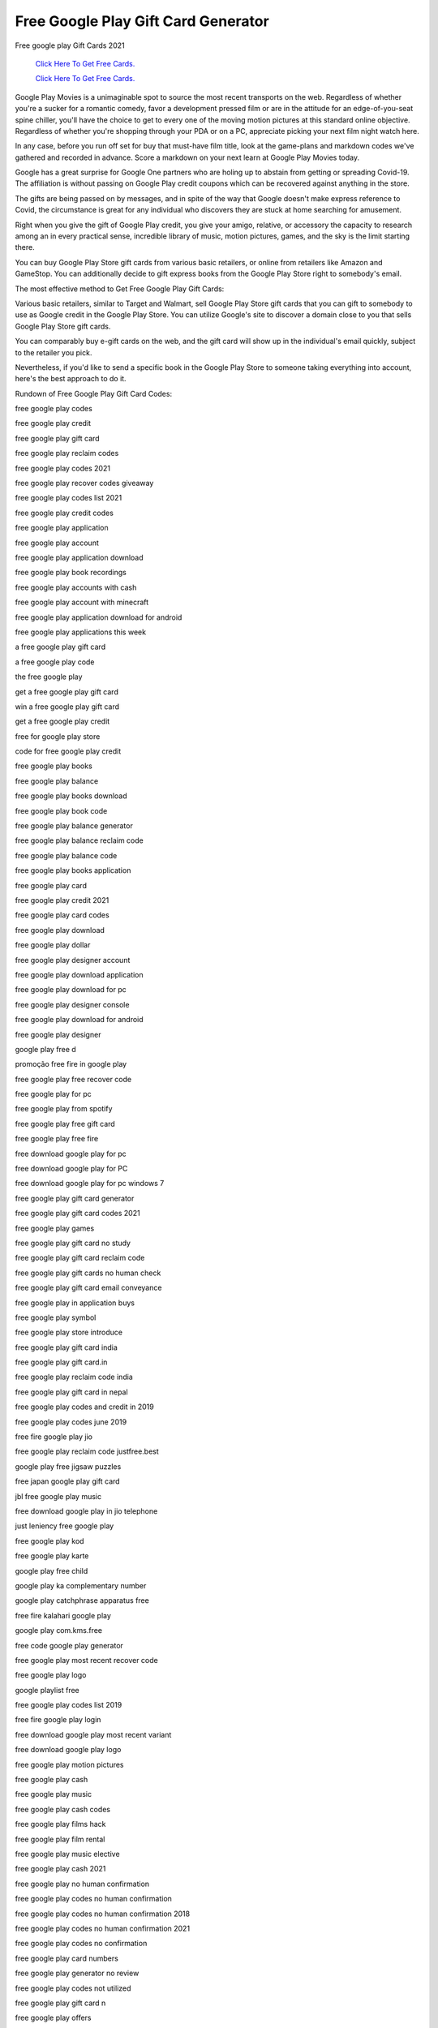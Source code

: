 Free Google Play Gift Card Generator
~~~~~~~~~~~~

Free google play Gift Cards 2021


  `Click Here To Get Free Cards.
  <https://bit.ly/3hBNpkC>`_
  
  `Click Here To Get Free Cards.
  <https://bit.ly/3hBNpkC>`_


Google Play Movies is a unimaginable spot to source the most recent transports on the web. Regardless of whether you're a sucker for a romantic comedy, favor a development pressed film or are in the attitude for an edge-of-you-seat spine chiller, you'll have the choice to get to every one of the moving motion pictures at this standard online objective. Regardless of whether you're shopping through your PDA or on a PC, appreciate picking your next film night watch here. 

In any case, before you run off set for buy that must-have film title, look at the game-plans and markdown codes we've gathered and recorded in advance. Score a markdown on your next learn at Google Play Movies today. 

Google has a great surprise for Google One partners who are holing up to abstain from getting or spreading Covid-19. The affiliation is without passing on Google Play credit coupons which can be recovered against anything in the store. 

The gifts are being passed on by messages, and in spite of the way that Google doesn't make express reference to Covid, the circumstance is great for any individual who discovers they are stuck at home searching for amusement. 

Right when you give the gift of Google Play credit, you give your amigo, relative, or accessory the capacity to research among an in every practical sense, incredible library of music, motion pictures, games, and the sky is the limit starting there. 

You can buy Google Play Store gift cards from various basic retailers, or online from retailers like Amazon and GameStop. You can additionally decide to gift express books from the Google Play Store right to somebody's email. 

The most effective method to Get Free Google Play Gift Cards: 

Various basic retailers, similar to Target and Walmart, sell Google Play Store gift cards that you can gift to somebody to use as Google credit in the Google Play Store. You can utilize Google's site to discover a domain close to you that sells Google Play Store gift cards. 

You can comparably buy e-gift cards on the web, and the gift card will show up in the individual's email quickly, subject to the retailer you pick. 

Nevertheless, if you'd like to send a specific book in the Google Play Store to someone taking everything into account, here's the best approach to do it. 

Rundown of Free Google Play Gift Card Codes: 

free google play codes 

free google play credit 

free google play gift card 

free google play reclaim codes 

free google play codes 2021 

free google play recover codes giveaway 

free google play codes list 2021 

free google play credit codes 

free google play application 

free google play account 

free google play application download 

free google play book recordings 

free google play accounts with cash 

free google play account with minecraft 

free google play application download for android 

free google play applications this week 

a free google play gift card 

a free google play code 

the free google play 

get a free google play gift card 

win a free google play gift card 

get a free google play credit 

free for google play store 

code for free google play credit 

free google play books 

free google play balance 

free google play books download 

free google play book code 

free google play balance generator 

free google play balance reclaim code 

free google play balance code 

free google play books application 

free google play card 

free google play credit 2021 

free google play card codes 

free google play download 

free google play dollar 

free google play designer account 

free google play download application 

free google play download for pc 

free google play designer console 

free google play download for android 

free google play designer 

google play free d 

promoção free fire in google play 

free google play free recover code 

free google play for pc 

free google play from spotify 

free google play free gift card 

free google play free fire 

free download google play for pc 

free download google play for PC 

free download google play for pc windows 7 

free google play gift card generator 

free google play gift card codes 2021 

free google play games 

free google play gift card no study 

free google play gift card reclaim code 

free google play gift cards no human check 

free google play gift card email conveyance 

free google play in application buys 

free google play symbol 

free google play store introduce 

free google play gift card india 

free google play gift card.in 

free google play reclaim code india 

free google play gift card in nepal 

free google play codes and credit in 2019 

free google play codes june 2019 

free fire google play jio 

free google play reclaim code justfree.best 

google play free jigsaw puzzles 

free japan google play gift card 

jbl free google play music 

free download google play in jio telephone 

just leniency free google play 

free google play kod 

free google play karte 

google play free child 

google play ka complementary number 

google play catchphrase apparatus free 

free fire kalahari google play 

google play com.kms.free 

free code google play generator 

free google play most recent recover code 

free google play logo 

google playlist free 

free google play codes list 2019 

free fire google play login 

free download google play most recent variant 

free download google play logo 

free google play motion pictures 

free google play cash 

free google play music 

free google play cash codes 

free google play films hack 

free google play film rental 

free google play music elective 

free google play cash 2021 

free google play no human confirmation 

free google play codes no human confirmation 

free google play codes no human confirmation 2018 

free google play codes no human confirmation 2021 

free google play codes no confirmation 

free google play card numbers 

free google play generator no review 

free google play codes not utilized 

free google play gift card n 

free google play offers 

free google play on the web 

google free play web based games 

free fire google play on the web 

free google play codes on the web 

free google play card on the web 

free google play motion pictures on the web 

best free google play disconnected games 

rundown of free google play reclaim codes 

free google play focuses 

free google play promotion codes 

free google play promotion codes 2021 

free google play focuses 2021 

free google play focuses reddit 

free google play pass 

free google play promotion codes july 2021 

free google play promotion 

free google play gift card quora 

acquire free google play credit speedy 

google play store free qr code peruser 

free google play reclaim codes giveaway 2021 

free google play reclaim codes list 2021 

free google play reclaim codes 2021 

free google play reclaim codes giveaway without human confirmation 

free google play reclaim codes giveaway 2021 today 

free google play rental 

google play free r&b music 

free google play gift card r 

free google play store 

free google play store codes 

free google play store download 

free google play store credit 

free google play store gift card 

free google play store application download 

free google play store applications 

free google play store focuses 

free google play television 

free google play television programs 

free google play preliminary 

free play google decipher 

free fire google play top up 

free google play codes that work 

google free to play games 

t portable free music streaming google play 

free google play update 

free google play credit uk 

free google play codes unused 

free google play codes uk 

free google play store update 

free google play codes refreshed 

free google play codes uk no review 

free google play codes list (refreshed week by week) 

free google play voucher 

free google play voucher code 

free google play voucher codes uk 

free google play recordings 

free google play vpn 

free google play vouchers south africa 

free google play store voucher 

best free google play vpn 

free google play with spotify 

free google play without Mastercard 

free google play codes without human check 

free google play account with cash 

free google play cards without human check 

free google play codes working 

free google play account with terraria 

free google play codes xyz play gift card 

free download google play store for xiaomi 

free download google play store for sony xperia 

google play x free fire 

google play x free fire airpay 

free google play youtube 

free google play gift card youtube 

google play free youtube premium 

google play youtube free motion pictures 

google play free youtube red 

google play free youtube 

google play free youtube music 

your free google play code 

google play y free fire 

google play zoom free download 

zoom free google play 

google play zoom application free 

plants versus zombies free google play 

google play store zip free download 

zapya free download google play 

my free zoo google play 

karta google play za free 

free google play $10 gift card 

free google play $1 code 

free google play 1$ 

free google play codes $100 

free google play administrations 13.2.78 

free google play recover code #1 

free google play gift card 1$ 

free $1 google play credit 2019 

$1 free google play 

free 1$ google play gift card 

free $1 google play credit 2021 

free $1 google play credit 

free 1$ google play 2019 

free $1 google play code 

free 1$ google play 2021 

free google play 2021 

free google play 2019 

free google play codes 2019 

free google play credit 2019 

free google play codes 2019 no huma